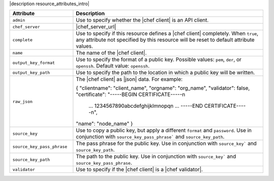 .. The contents of this file are included in multiple topics.
.. This file should not be changed in a way that hinders its ability to appear in multiple documentation sets.

|description resource_attributes_intro|

.. list-table::
   :widths: 150 450
   :header-rows: 1

   * - Attribute
     - Description
   * - ``admin``
     - Use to specify whether the |chef client| is an API client.
   * - ``chef_server``
     - |chef_server_url|
   * - ``complete``
     - Use to specify if this resource defines a |chef client| completely. When ``true``, any attribute not specified by this resource will be reset to default attribute values.
   * - ``name``
     - The name of the |chef client|.
   * - ``output_key_format``
     - Use to specify the format of a public key. Possible values: ``pem``, ``der``, or ``openssh``. Default value: ``openssh``.
   * - ``output_key_path``
     - Use to specify the path to the location in which a public key will be written.
   * - ``raw_json``
     - The |chef client| as |json| data. For example:
       
       .. code-block:: javascript
       
       {
       "clientname": "client_name",
       "orgname": "org_name",
       "validator": false,
       "certificate": "-----BEGIN CERTIFICATE-----\n
                       ...
                       1234567890abcdefghijklmnopq\n
                       ...
                       -----END CERTIFICATE-----\n",
       "name": "node_name"
       }
   * - ``source_key``
     - Use to copy a public key, but apply a different ``format`` and ``password``. Use in conjunction with ``source_key_pass_phrase``` and ``source_key_path``.
   * - ``source_key_pass_phrase``
     - The pass phrase for the public key. Use in conjunction with ``source_key``` and ``source_key_path``.
   * - ``source_key_path``
     - The path to the public key. Use in conjunction with ``source_key``` and ``source_key_pass_phrase``.
   * - ``validator``
     - Use to specify if the |chef client| is a |chef validator|.
